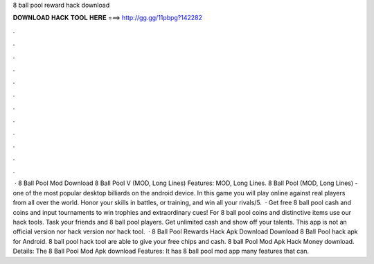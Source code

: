 8 ball pool reward hack download

𝐃𝐎𝐖𝐍𝐋𝐎𝐀𝐃 𝐇𝐀𝐂𝐊 𝐓𝐎𝐎𝐋 𝐇𝐄𝐑𝐄 ===> http://gg.gg/11pbpg?142282

.

.

.

.

.

.

.

.

.

.

.

.

 · 8 Ball Pool Mod Download 8 Ball Pool V (MOD, Long Lines) Features: MOD, Long Lines. 8 Ball Pool (MOD, Long Lines) - one of the most popular desktop billiards on the android device. In this game you will play online against real players from all over the world. Honor your skills in battles, or training, and win all your rivals/5.  · Get free 8 ball pool cash and coins and input tournaments to win trophies and extraordinary cues! For 8 ball pool coins and distinctive items use our hack tools. Task your friends and 8 ball pool players. Get unlimited cash and show off your talents. This app is not an official version nor hack version nor hack tool.  · 8 Ball Pool Rewards Hack Apk Download Download 8 Ball Pool hack apk for Android. 8 ball pool hack tool are able to give your free chips and cash. 8 ball Pool Mod Apk Hack Money download. Details: The 8 Ball Pool Mod Apk download Features: It has 8 ball pool mod app many features that can.